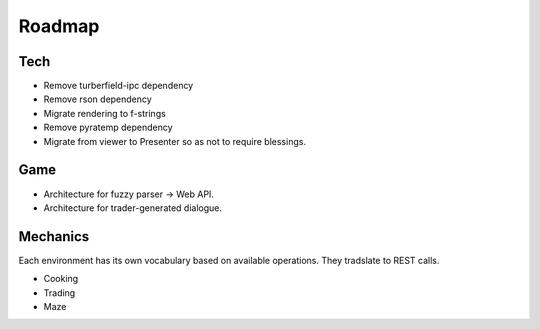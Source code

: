 ..  Titling
    ##++::==~~--''``

Roadmap
:::::::

Tech
====

* Remove turberfield-ipc dependency
* Remove rson dependency
* Migrate rendering to f-strings
* Remove pyratemp dependency
* Migrate from viewer to Presenter so as not to require blessings.

Game
====

* Architecture for fuzzy parser -> Web API.
* Architecture for trader-generated dialogue.

Mechanics
=========

Each environment has its own vocabulary based on available operations.
They tradslate to REST calls.

* Cooking
* Trading
* Maze
